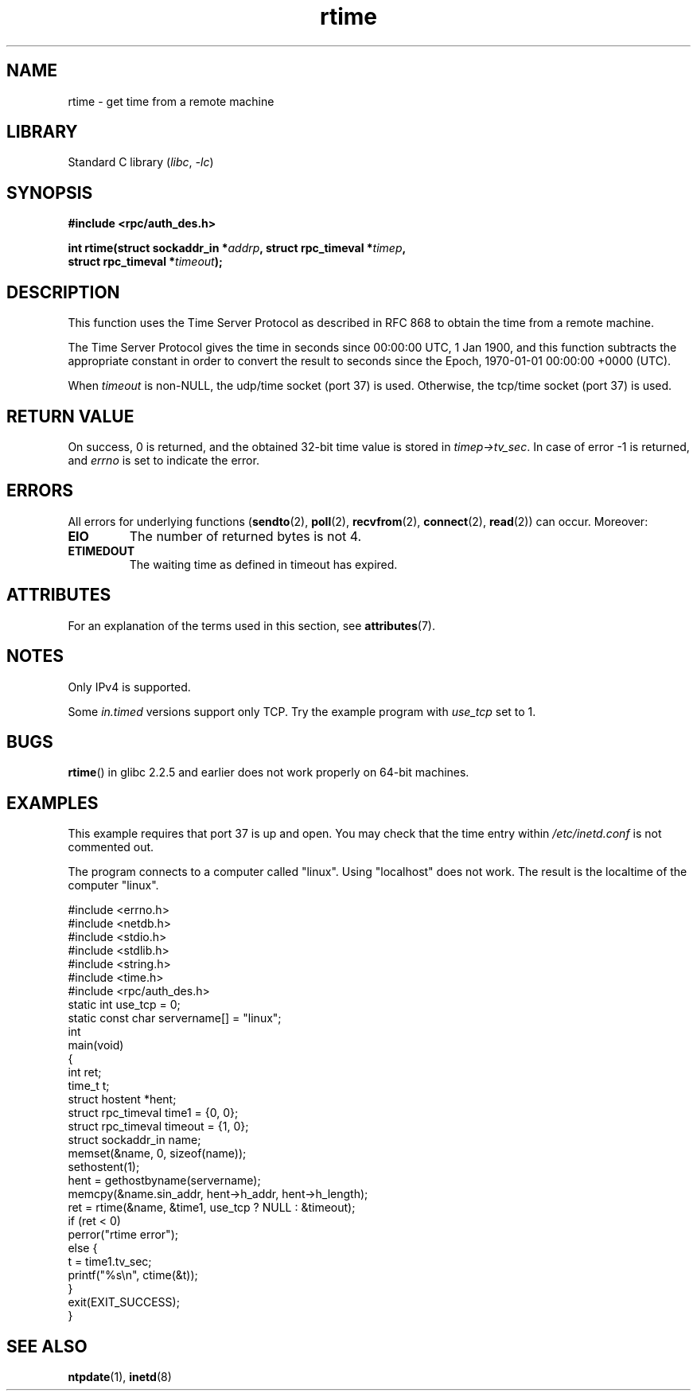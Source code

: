'\" t
.\" Copyright 2003 walter harms (walter.harms@informatik.uni-oldenburg.de)
.\"
.\" SPDX-License-Identifier: GPL-1.0-or-later
.\"
.\" Modified 2003-04-04 Walter Harms
.\" <walter.harms@informatik.uni-oldenburg.de>
.\"
.\" Slightly polished, aeb, 2003-04-06
.\"
.TH rtime 3 (date) "Linux man-pages (unreleased)"
.SH NAME
rtime \- get time from a remote machine
.SH LIBRARY
Standard C library
.RI ( libc ", " \-lc )
.SH SYNOPSIS
.nf
.B "#include <rpc/auth_des.h>"
.P
.BI "int rtime(struct sockaddr_in *" addrp ", struct rpc_timeval *" timep ,
.BI "          struct rpc_timeval *" timeout );
.fi
.SH DESCRIPTION
This function uses the Time Server Protocol as described in
RFC\ 868 to obtain the time from a remote machine.
.P
The Time Server Protocol gives the time in seconds since
00:00:00 UTC, 1 Jan 1900,
and this function subtracts the appropriate constant in order to
convert the result to seconds since the
Epoch, 1970-01-01 00:00:00 +0000 (UTC).
.P
When
.I timeout
is non-NULL, the udp/time socket (port 37) is used.
Otherwise, the tcp/time socket (port 37) is used.
.SH RETURN VALUE
On success, 0 is returned, and the obtained 32-bit time value is stored in
.IR timep\->tv_sec .
In case of error \-1 is returned, and
.I errno
is set to indicate the error.
.SH ERRORS
All errors for underlying functions
.RB ( sendto (2),
.BR poll (2),
.BR recvfrom (2),
.BR connect (2),
.BR read (2))
can occur.
Moreover:
.TP
.B EIO
The number of returned bytes is not 4.
.TP
.B ETIMEDOUT
The waiting time as defined in timeout has expired.
.SH ATTRIBUTES
For an explanation of the terms used in this section, see
.BR attributes (7).
.TS
allbox;
lbx lb lb
l l l.
Interface	Attribute	Value
T{
.na
.nh
.BR rtime ()
T}	Thread safety	MT-Safe
.TE
.SH NOTES
Only IPv4 is supported.
.P
Some
.I in.timed
versions support only TCP.
Try the example program with
.I use_tcp
set to 1.
.\" .P
.\" Libc5 uses the prototype
.\" .P
.\" .nf
.\"    int rtime(struct sockaddr_in *, struct timeval *, struct timeval *);
.\" .fi
.\" .P
.\" and requires
.\" .I <sys/time.h>
.\" instead of
.\" .IR <rpc/auth_des.h> .
.SH BUGS
.BR rtime ()
in glibc 2.2.5 and earlier does not work properly on 64-bit machines.
.SH EXAMPLES
This example requires that port 37 is up and open.
You may check
that the time entry within
.I /etc/inetd.conf
is not commented out.
.P
The program connects to a computer called "linux".
Using "localhost" does not work.
The result is the localtime of the computer "linux".
.P
.\" SRC BEGIN (rtime.c)
.EX
#include <errno.h>
#include <netdb.h>
#include <stdio.h>
#include <stdlib.h>
#include <string.h>
#include <time.h>
\&
#include <rpc/auth_des.h>
\&
static int use_tcp = 0;
static const char servername[] = "linux";
\&
int
main(void)
{
    int                 ret;
    time_t              t;
    struct hostent      *hent;
    struct rpc_timeval  time1 = {0, 0};
    struct rpc_timeval  timeout = {1, 0};
    struct sockaddr_in  name;
\&
    memset(&name, 0, sizeof(name));
    sethostent(1);
    hent = gethostbyname(servername);
    memcpy(&name.sin_addr, hent\->h_addr, hent\->h_length);
\&
    ret = rtime(&name, &time1, use_tcp ? NULL : &timeout);
    if (ret < 0)
        perror("rtime error");
    else {
        t = time1.tv_sec;
        printf("%s\en", ctime(&t));
    }
\&
    exit(EXIT_SUCCESS);
}
.EE
.\" SRC END
.SH SEE ALSO
.\" .BR netdate (1),
.BR ntpdate (1),
.\" .BR rdate (1),
.BR inetd (8)
